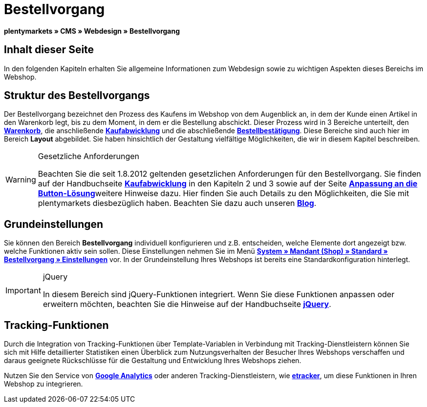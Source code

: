 = Bestellvorgang
:lang: de
// include::{includedir}/_header.adoc[]
:keywords: Bestellvorgang, Webdesign, CMS
:position: 80

**plentymarkets » CMS » Webdesign » Bestellvorgang**

== Inhalt dieser Seite

In den folgenden Kapiteln erhalten Sie allgemeine Informationen zum Webdesign sowie zu wichtigen Aspekten dieses Bereichs im Webshop.

== Struktur des Bestellvorgangs

Der Bestellvorgang bezeichnet den Prozess des Kaufens im Webshop von dem Augenblick an, in dem der Kunde einen Artikel in den Warenkorb legt, bis zu dem Moment, in dem er die Bestellung abschickt. Dieser Prozess wird in 3 Bereiche unterteilt, den <<omni-channel/online-shop/_cms/webdesign/webdesign-bearbeiten/bestellvorgang/warenkorb#, **Warenkorb**>>, die anschließende **<<omni-channel/online-shop/cms#webdesign-webdesign-bearbeiten-bestellvorgang-kaufabwicklung, Kaufabwicklung>>** und die abschließende **<<omni-channel/online-shop/cms#webdesign-webdesign-bearbeiten-bestellvorgang-bestellbestaetigung, Bestellbestätigung>>**. Diese Bereiche sind auch hier im Bereich **Layout** abgebildet. Sie haben hinsichtlich der Gestaltung vielfältige Möglichkeiten, die wir in diesem Kapitel beschreiben.

[WARNING]
.Gesetzliche Anforderungen
====
Beachten Sie die seit 1.8.2012 geltenden gesetzlichen Anforderungen für den Bestellvorgang. Sie finden auf der Handbuchseite <<omni-channel/online-shop/cms#webdesign-webdesign-bearbeiten-bestellvorgang-kaufabwicklung, **Kaufabwicklung**>> in den Kapiteln 2 und 3 sowie auf der Seite <<omni-channel/online-shop/_cms/webdesign/webdesign-bearbeiten/buttons/anpassung-an-die-button-loesung#, **Anpassung an die Button-Lösung**>>weitere Hinweise dazu. Hier finden Sie auch Details zu den Möglichkeiten, die Sie mit plentymarkets diesbezüglich haben. Beachten Sie dazu auch unseren link:https://www.plentymarkets.eu/blog/Onlinehandel-in-Deutschland-Buttonloesung-und-neue-Informationspflichten/b-882/[**Blog**].
====

== Grundeinstellungen

Sie können den Bereich **Bestellvorgang** individuell konfigurieren und z.B. entscheiden, welche Elemente dort angezeigt bzw. welche Funktionen aktiv sein sollen. Diese Einstellungen nehmen Sie im Menü **<<omni-channel/online-shop/webshop-einrichten/bestellvorgang#, System » Mandant (Shop) » Standard » Bestellvorgang » Einstellungen>>** vor. In der Grundeinstellung Ihres Webshops ist bereits eine Standardkonfiguration hinterlegt.

[IMPORTANT]
.jQuery
====
In diesem Bereich sind jQuery-Funktionen integriert. Wenn Sie diese Funktionen anpassen oder erweitern möchten, beachten Sie die Hinweise auf der Handbuchseite <<omni-channel/online-shop/_cms/webdesign/syntax/jquery#, **jQuery**>>.
====

== Tracking-Funktionen

Durch die Integration von Tracking-Funktionen über Template-Variablen in Verbindung mit Tracking-Dienstleistern können Sie sich mit Hilfe detaillierter Statistiken einen Überblick zum Nutzungsverhalten der Besucher Ihres Webshops verschaffen und daraus geeignete Rückschlüsse für die Gestaltung und Entwicklung Ihres Webshops ziehen.

Nutzen Sie den Service von **<<omni-channel/online-shop/extras/universal-analytics#, Google Analytics>>** oder anderen Tracking-Dienstleistern, wie <<omni-channel/online-shop/extras/conversion-tracking/etracker#, **etracker**>>, um diese Funktionen in Ihren Webshop zu integrieren.


